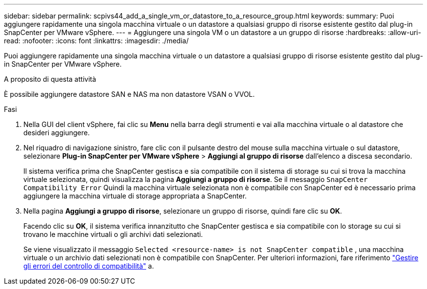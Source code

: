 ---
sidebar: sidebar 
permalink: scpivs44_add_a_single_vm_or_datastore_to_a_resource_group.html 
keywords:  
summary: Puoi aggiungere rapidamente una singola macchina virtuale o un datastore a qualsiasi gruppo di risorse esistente gestito dal plug-in SnapCenter per VMware vSphere. 
---
= Aggiungere una singola VM o un datastore a un gruppo di risorse
:hardbreaks:
:allow-uri-read: 
:nofooter: 
:icons: font
:linkattrs: 
:imagesdir: ./media/


[role="lead"]
Puoi aggiungere rapidamente una singola macchina virtuale o un datastore a qualsiasi gruppo di risorse esistente gestito dal plug-in SnapCenter per VMware vSphere.

.A proposito di questa attività
È possibile aggiungere datastore SAN e NAS ma non datastore VSAN o VVOL.

.Fasi
. Nella GUI del client vSphere, fai clic su *Menu* nella barra degli strumenti e vai alla macchina virtuale o al datastore che desideri aggiungere.
. Nel riquadro di navigazione sinistro, fare clic con il pulsante destro del mouse sulla macchina virtuale o sul datastore, selezionare *Plug-in SnapCenter per VMware vSphere* > *Aggiungi al gruppo di risorse* dall'elenco a discesa secondario.
+
Il sistema verifica prima che SnapCenter gestisca e sia compatibile con il sistema di storage su cui si trova la macchina virtuale selezionata, quindi visualizza la pagina *Aggiungi a gruppo di risorse*. Se il messaggio `SnapCenter Compatibility Error` Quindi la macchina virtuale selezionata non è compatibile con SnapCenter ed è necessario prima aggiungere la macchina virtuale di storage appropriata a SnapCenter.

. Nella pagina *Aggiungi a gruppo di risorse*, selezionare un gruppo di risorse, quindi fare clic su *OK*.
+
Facendo clic su *OK*, il sistema verifica innanzitutto che SnapCenter gestisca e sia compatibile con lo storage su cui si trovano le macchine virtuali o gli archivi dati selezionati.

+
Se viene visualizzato il messaggio `Selected <resource-name> is not SnapCenter compatible` , una macchina virtuale o un archivio dati selezionati non è compatibile con SnapCenter. Per ulteriori informazioni, fare riferimento link:scpivs44_create_resource_groups_for_vms_and_datastores.html#manage-compatibility-check-failures["Gestire gli errori del controllo di compatibilità"] a.


